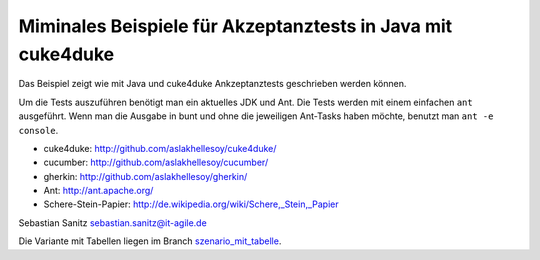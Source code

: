 ============================================================
Miminales Beispiele für Akzeptanztests in Java mit cuke4duke
============================================================

Das Beispiel zeigt wie mit Java und cuke4duke Ankzeptanztests
geschrieben werden können. 

Um die Tests auszuführen benötigt man ein aktuelles JDK und Ant. Die Tests
werden mit einem einfachen ``ant`` ausgeführt. Wenn man die Ausgabe in bunt und
ohne die jeweiligen Ant-Tasks haben möchte, benutzt man ``ant -e console``.

- cuke4duke: http://github.com/aslakhellesoy/cuke4duke/
- cucumber: http://github.com/aslakhellesoy/cucumber/
- gherkin: http://github.com/aslakhellesoy/gherkin/
- Ant: http://ant.apache.org/
- Schere-Stein-Papier: http://de.wikipedia.org/wiki/Schere,_Stein,_Papier

Sebastian Sanitz sebastian.sanitz@it-agile.de

Die Variante mit Tabellen liegen im Branch `szenario_mit_tabelle <http://github.com/sanitz/cuke4duke-schere-stein-papier-beispiel/tree/szenario_mit_tabelle>`_.

